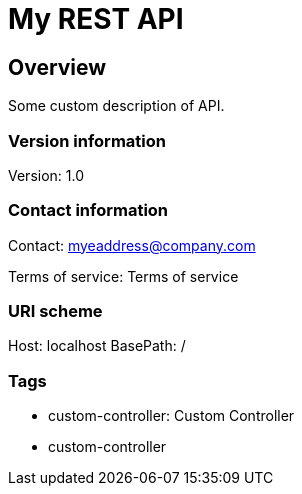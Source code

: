 = My REST API

== Overview
Some custom description of API.

=== Version information
Version: 1.0

=== Contact information
Contact: myeaddress@company.com

Terms of service: Terms of service

=== URI scheme
Host: localhost
BasePath: /

=== Tags

* custom-controller: Custom Controller
* custom-controller


